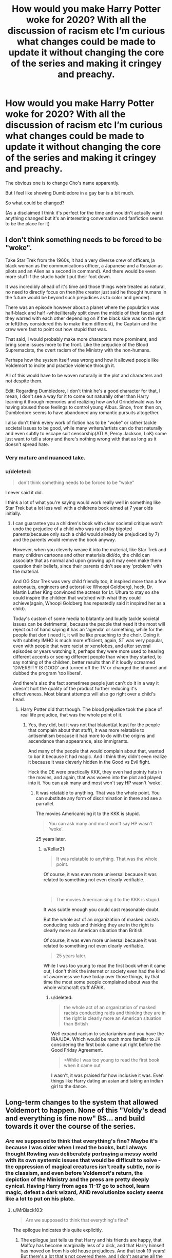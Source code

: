 #+TITLE: How would you make Harry Potter woke for 2020? With all the discussion of racism etc I’m curious what changes could be made to update it without changing the core of the series and making it cringey and preachy.

* How would you make Harry Potter woke for 2020? With all the discussion of racism etc I’m curious what changes could be made to update it without changing the core of the series and making it cringey and preachy.
:PROPERTIES:
:Score: 0
:DateUnix: 1591620041.0
:DateShort: 2020-Jun-08
:FlairText: Discussion
:END:
The obvious one is to change Cho's name apparently.

But I feel like showing Dumbledore in a gay bar is a bit much.

So what could be changed?

(As a disclaimed I think it's perfect for the time and wouldn't actually want anything changed but it's an interesting conversation and fanfiction seems to be the place for it)


** I don't think something needs to be forced to be "woke".

Take Star Trek from the 1960s, it had a very diverse crew of officers,(a black woman as the communications officer, a Japanese and a Russian as pilots and an Alien as a second in command). And there would be even more stuff if the studio hadn't put their foot down.

It was incredibly ahead of it's time and those things were treated as natural, no need to directly focus on then(the creator just said he thought humans in the future would be beyond such prejudices as to color and gender).

There was an episode however about a planet where the population was half-black and half -white(literally split down the middle of their faces) and they warred with each other depending on if the black side was on the right or left(they considered this to make them different), the Captain and the crew were fast to point out how stupid that was.

That said, I would probably make more characters more prominent, and bring some issues more to the front. Like the prejudice of the Blood Supremacists, the overt racism of the Ministry with the non-humans.

Perhaps how the system itself was wrong and how it allowed people like Voldemort to incite and practice violence through it.

All of this would have to be woven naturally in the plot and characters and not despite them.

Edit: Regarding Dumbledore, I don't think he's a good character for that, I mean, I don't see a way for it to come out naturally other than Harry learning it through memories and realizing how awful Grindelwald was for having abused those feelings to control young Albus. Since, from then on, Dumbledore seems to have abandoned any romantic pursuits altogether.

I also don't think every work of fiction has to be "woke" or rather tackle societal issues to be good, while many writers/artists can do that naturally and even subtly to escape suit censorship(ATLA, Percy Jackson, LoK) some just want to tell a story and there's nothing wrong with that as long as it doesn't spread hate.
:PROPERTIES:
:Author: Kellar21
:Score: 23
:DateUnix: 1591625133.0
:DateShort: 2020-Jun-08
:END:

*** Very mature and nuanced take.
:PROPERTIES:
:Author: GDenthusiast
:Score: 3
:DateUnix: 1591625824.0
:DateShort: 2020-Jun-08
:END:


*** u/deleted:
#+begin_quote
  don't think something needs to be forced to be "woke"
#+end_quote

I never said it did.

I think a lot of what you're saying would work really well in something like Star Trek but a lot less well with a childrens book aimed at 7 year olds initially.
:PROPERTIES:
:Score: 0
:DateUnix: 1591654375.0
:DateShort: 2020-Jun-09
:END:

**** I can guarantee you a children's book with clear societal critique won't undo the prejudice of a child who was raised by bigoted parents(because only such a child would already be prejudiced by 7) and the parents would remove the book anyway.

However, when you cleverly weave it into the material, like Star Trek and many children cartoons and other materials did/do, the child can associate that as normal and upon growing up it may even make them question their beliefs, since their parents didn't see any 'problem' with the material.

And OG Star Trek was very child friendly too, it inspired more than a few astronauts, engineers and actors(like Whoopi Goldberg), heck, Dr. Martin Luther King convinced the actress for Lt. Uhura to stay so she could inspire the children that watched with what they could achieve(again, Whoopi Goldberg has repeatedly said it inspired her as a child).

Today's custom of some media to blatantly and loudly tackle societal issues can be detrimental, because the people that need it the most will reject out of hand saying it has an 'agenda' or something, while for the people that don't need it, it will be like preaching to the choir. Doing it with subtlety IMHO is much more efficient, again, ST was very popular, even with people that were racist or xenofobes, and after several episodes or years watching it, perhaps they were more used to hearing different accents or seeing different people than when they started, to say nothing of the children, better results than if it loudly screamed 'DIVERSITY IS GOOD' and turned off the TV or changed the channel and dubbed the program 'too liberal'.

And there's also the fact sometimes people just can't do it in a way it doesn't hurt the quality of the product further reducing it's effectiveness. Most blatant attempts will also go right over a child's head.
:PROPERTIES:
:Author: Kellar21
:Score: 2
:DateUnix: 1591658445.0
:DateShort: 2020-Jun-09
:END:

***** Harry Potter did that though. The blood prejudice took the place of real life prejudice, that was the whole point of it.
:PROPERTIES:
:Score: 1
:DateUnix: 1591658863.0
:DateShort: 2020-Jun-09
:END:

****** Yes, they did, but it was not that blatant(at least for the people that complain about that stuff), it was more relatable to antisemitism because it had more to do with the origins and ascendance than appearance, also immigrants.

And many of the people that would complain about that, wanted to bar it because it had magic. And I think they didn't even realize it because it was cleverly hidden in the Good vs Evil fight.

Heck the DE were practically KKK, they even had pointy hats in the movies, and again, that was woven into the plot and played into it. You can ask many and most won't say HP wasn't 'woke'.
:PROPERTIES:
:Author: Kellar21
:Score: 1
:DateUnix: 1591659189.0
:DateShort: 2020-Jun-09
:END:

******* It was relatable to anything. That was the whole point. You can substitute any form of discrimination in there and see a parrallel.

The movies Americanising it to the KKK is stupid.

#+begin_quote
  You can ask many and most won't say HP wasn't 'woke'.
#+end_quote

25 years later.
:PROPERTIES:
:Score: 1
:DateUnix: 1591659501.0
:DateShort: 2020-Jun-09
:END:

******** u/Kellar21:
#+begin_quote
  It was relatable to anything. That was the whole point.
#+end_quote

Of course, it was even more universal because it was related to something not even clearly verifiable.

​

#+begin_quote
  The movies Americanising it to the KKK is stupid.
#+end_quote

It was subtle enough you could cast reasonable doubt.

But the whole act of an organization of masked racists conducting raids and thinking they are in the right is clearly more an American situation than British.

Of course, it was even more universal because it was related to something not even clearly verifiable.

#+begin_quote
  25 years later.
#+end_quote

While I was too young to read the first book when it came out, I don't think the internet or society even had the kind of awareness we have today over those things, by that time the most some people complained about was the whole witchcraft stuff AFAIK.
:PROPERTIES:
:Author: Kellar21
:Score: 2
:DateUnix: 1591659831.0
:DateShort: 2020-Jun-09
:END:

********* u/deleted:
#+begin_quote
  the whole act of an organization of masked racists conducting raids and thinking they are in the right is clearly more an American situation than British
#+end_quote

Well expand racism to sectarianism and you have the IRA/UDA. Which would be much more familiar to JK considering the first book came out right before the Good Friday Agreement.

#+begin_quote
  <While I was too young to read the first book when it came out
#+end_quote

I wasn't, it was praised for how inclusive it was. Even things like Harry dating an asian and taking an indian girl to the dance.
:PROPERTIES:
:Score: 1
:DateUnix: 1591660797.0
:DateShort: 2020-Jun-09
:END:


** Long-term changes to the system that allowed Voldemort to happen. None of this "Voldy's dead and everything is fine now" BS... and build towards it over the course of the series.
:PROPERTIES:
:Author: MrBlack103
:Score: 7
:DateUnix: 1591622072.0
:DateShort: 2020-Jun-08
:END:

*** /Are/ we supposed to think that everything's fine? Maybe it's because I was older when I read the books, but I always thought Rowling was deliberately portraying a messy world with its own systemic issues that would be difficult to solve - the oppression of magical creatures isn't really subtle, nor is the classism, and even before Voldemort's return, the depiction of the Ministry and the press are pretty deeply cynical. Having Harry from ages 11-17 go to school, learn magic, defeat a dark wizard, AND revolutionize society seems like a lot to put on his plate.
:PROPERTIES:
:Author: NellOhEll
:Score: 6
:DateUnix: 1591632012.0
:DateShort: 2020-Jun-08
:END:

**** u/MrBlack103:
#+begin_quote
  /Are/ we supposed to think that everything's fine?
#+end_quote

The epilogue indicates this quite explicitly.
:PROPERTIES:
:Author: MrBlack103
:Score: 2
:DateUnix: 1591632363.0
:DateShort: 2020-Jun-08
:END:

***** The epilogue just tells us that Harry and his friends are happy, that Malfoy has become marginally less of a dick, and that Harry himself has moved on from his old house prejudices. And that took 19 years! But there's a lot that's not covered there, and I don't assume all the world's ills have been solved.
:PROPERTIES:
:Author: NellOhEll
:Score: 4
:DateUnix: 1591634069.0
:DateShort: 2020-Jun-08
:END:


*** I have two different interpretations of the epilogue. One is everything is 100% fine and all the problems in the society have been resolved after Voldemort was gone. The other is that everything is fine on the surface because everyone is pretending that way but there are plenty of issues in society that haven't been addressed yet.
:PROPERTIES:
:Author: TheEmeraldDoe
:Score: 2
:DateUnix: 1591632991.0
:DateShort: 2020-Jun-08
:END:


*** I feel like this takes it towards an adult book not a kids book thoigub
:PROPERTIES:
:Score: 1
:DateUnix: 1591624573.0
:DateShort: 2020-Jun-08
:END:

**** PoA (or at least GoF) onwards are dark books.
:PROPERTIES:
:Author: dingkan1
:Score: 5
:DateUnix: 1591627399.0
:DateShort: 2020-Jun-08
:END:

***** Dark Kids books though.

It's not Game of Thrones where there's detailed politics the whole way through.
:PROPERTIES:
:Score: 2
:DateUnix: 1591628738.0
:DateShort: 2020-Jun-08
:END:

****** Look at Avatar. It's categorically a show for kids, but it tackles things like personal responsibility, nature versus nurture, terrorism versus resistance, the nature of power... I could go on for ages. Complex themes =/= complex plot, as long as the writers know what they're doing.

Compare the defeat of Voldemort to to the defeat of the Fire Lord. Avatar explores the new power vacuum and heavily implies that the characters still have a lot of work left to do.
:PROPERTIES:
:Author: MrBlack103
:Score: 2
:DateUnix: 1591635238.0
:DateShort: 2020-Jun-08
:END:

******* Avatar is a 3 season 22 episode tv show.
:PROPERTIES:
:Score: -1
:DateUnix: 1591636291.0
:DateShort: 2020-Jun-08
:END:

******** ...okay? I don't see how that's relevant.
:PROPERTIES:
:Author: MrBlack103
:Score: 2
:DateUnix: 1591636429.0
:DateShort: 2020-Jun-08
:END:

********* It's a completely different format and length, it's not comparable to a book series. It teaches one lesson per episode, of Harry Potter tried that it would read terribly.
:PROPERTIES:
:Score: 1
:DateUnix: 1591636821.0
:DateShort: 2020-Jun-08
:END:

********** u/MrBlack103:
#+begin_quote
  It's a completely different format and length
#+end_quote

Yes

#+begin_quote
  it's not comparable to a book series
#+end_quote

No

#+begin_quote
  It teaches one lesson per episode
#+end_quote

Laughably bad take

#+begin_quote
  of Harry Potter tried that it would read terribly
#+end_quote

Strawman
:PROPERTIES:
:Author: MrBlack103
:Score: 1
:DateUnix: 1591637008.0
:DateShort: 2020-Jun-08
:END:

*********** One word replies aren't arguments or discussions I don't really know what the point of your comment was. In particular it's not a straw man to say Harry Potter would read terribly trying to copy this format.
:PROPERTIES:
:Score: 1
:DateUnix: 1591639185.0
:DateShort: 2020-Jun-08
:END:

************ It /is/ a straw man to suggest I think HP should copy that format. I said nothing of the sort.

The reason I brought up Avatar is as a direct counterexample to your argument that HP is for kids therefore it can't explore complex themes. Avatar is for kids but it explores complex themes.
:PROPERTIES:
:Author: MrBlack103
:Score: 1
:DateUnix: 1591640357.0
:DateShort: 2020-Jun-08
:END:

************* I didn't say you suggested that, I said it wouldn't work copying the format of Avatar.

Avatar also being for kids doesn't mean every kids everything can be the same. Particularly different formats.
:PROPERTIES:
:Score: 0
:DateUnix: 1591644204.0
:DateShort: 2020-Jun-08
:END:


** Harry would be much more conscious about the slavery of house-elves, would be disgusted by the treatment of goblins and centaurs, and would react moren heatedly to any discrimination muggleborn face.
:PROPERTIES:
:Author: JaimeJabs
:Score: 8
:DateUnix: 1591621552.0
:DateShort: 2020-Jun-08
:END:


** Make Hogwarts disabled accessible. There's a wheelchair using character in the Hogwarts mobile game, but they never show him getting around all the steps everywhere (my headcanon is that his wheelchair is made of broomwood, and can levitate short distances) but there's a lot more to disability than just wheelchair accessibility. The war would have left people disabled, disfigured, and traumatised. I want to see how the magical world accommodates them!
:PROPERTIES:
:Author: Chelonie4
:Score: 2
:DateUnix: 1591645211.0
:DateShort: 2020-Jun-09
:END:

*** u/deleted:
#+begin_quote
  The war would have left people disabled, disfigured, and traumatised. I want to see how the magical world accommodates them!
#+end_quote

Like Mad Eye? Or Neville's parents?

I get what you're saying though, you could definitely have a student there. Bit of an awkward thing to deal with when you're talking about magic but I guess all you need to do is some variation on "dark spell" hit them as a kid.
:PROPERTIES:
:Score: 1
:DateUnix: 1591654468.0
:DateShort: 2020-Jun-09
:END:


** Rather than changing the original cast I would just add more diverse oc's and just slide them into the story as side characters and add more depth to existing characters that we don't know much about
:PROPERTIES:
:Author: Kingslayer629736
:Score: 3
:DateUnix: 1591620865.0
:DateShort: 2020-Jun-08
:END:


** Dean Thomas feeling out of place in both worlds. One hates him for his blood, the other for his skin.
:PROPERTIES:
:Author: YOB1997
:Score: 2
:DateUnix: 1591628280.0
:DateShort: 2020-Jun-08
:END:

*** This is directly against the point of having blood prejudice replace real world issues though.
:PROPERTIES:
:Score: 1
:DateUnix: 1591628802.0
:DateShort: 2020-Jun-08
:END:

**** How so?
:PROPERTIES:
:Author: YOB1997
:Score: 1
:DateUnix: 1591628839.0
:DateShort: 2020-Jun-08
:END:

***** Well you're bringing real world racial elements into the story so by definition? There's not supposed to be any real life prejudice in the stories so everyone can read about equality without it being overt. It's why so many racist families love the books, they're happily mocking inequality and praising equality. Bringing actual racism in defeats the point.
:PROPERTIES:
:Score: 2
:DateUnix: 1591629914.0
:DateShort: 2020-Jun-08
:END:

****** Oh that makes sense
:PROPERTIES:
:Author: YOB1997
:Score: 2
:DateUnix: 1591629969.0
:DateShort: 2020-Jun-08
:END:


** Go woke, go broke.
:PROPERTIES:
:Author: Elliott404
:Score: 1
:DateUnix: 1591633936.0
:DateShort: 2020-Jun-08
:END:


** Speaking of specific fanfiction, the writer [[https://www.fanfiction.net/u/2548648/Starfox5][Starfox5]] is pretty good at setting up AU versions of the wizarding world that are lending themselves to more radical action than accepting the pre-Voldemort status quo.

[[https://www.fanfiction.net/s/13072492/1/Democracy][Democracy]] is from Neville's PoV, as he is getting increasingly comfortable with returning to the Pre-Voldemort status quo as a pureblood Wizengamot member, whilew Hermione is getting increasingly radical as an agitator for equal rights.
:PROPERTIES:
:Author: Genoscythe_
:Score: 1
:DateUnix: 1591646077.0
:DateShort: 2020-Jun-09
:END:


** I wouldn't
:PROPERTIES:
:Author: darkpothead
:Score: 1
:DateUnix: 1591652627.0
:DateShort: 2020-Jun-09
:END:


** I don't think Cho's name needs to be changed. In Japanese, “Cho” means butterfly. It's possible that she has a Japanese first name and a Chinese last name.

The only thing I would change is to describe characters explicitly as white if JKR imagines them that way. Because she explicitly describes the race of non white characters. Not doing so would imply that the default race is white which I think is problematic.

I don't think Dumbledore needs to be shown in a gay bar unless it's an important plot point. There are a lot of details implying that he is gay.
:PROPERTIES:
:Author: TheEmeraldDoe
:Score: 2
:DateUnix: 1591632810.0
:DateShort: 2020-Jun-08
:END:

*** JKR doesn't really describe the race of non white characters explicitly. We mostly know them through names. Eg Parvati, Padma, Cho. Parvati and Padma are Hindu names. Cho could be a Korean name. Dean Thomas is a black Londoner according to JKR but we wouldn't know that reading from the books except that he supports a dodgy football team. She does describe Angelina and Kingsley as black.

I think that people forget that she wrote these books 25 years ago about a boarding school in Britain. Given that, I think the book is pretty representative of its time and society. What was also refreshing is that race, ethnicity etc. is never made an issue of.
:PROPERTIES:
:Author: AdInfinite731
:Score: 1
:DateUnix: 1591641459.0
:DateShort: 2020-Jun-08
:END:

**** I guess for me, Parvati and Padma were obviously Hindu names and with the given descriptions of their black hair, I knew they were Indian.

I think Cho is a Japanese first name or Korean last name. Chang as her last name along indicated to me that she was East Asian.

Dean is explicitly mentioned as black in the sorting ceremony in the first book though.

I agree that a lot of causal fans forget how long JKR has been writing HP. She first came up with the idea in 1990 and got the first book published in 1997. I thought the representation was as good as it could be in the 1997-2007 timeframe.

I think having the main issue be blood purity was a good choice as it makes it easy for readers to apply it to real life issues. It was a good way for people to examine their prejudice. I found it nice that discimination based on race isn't a thing in the books
:PROPERTIES:
:Author: TheEmeraldDoe
:Score: 1
:DateUnix: 1591670249.0
:DateShort: 2020-Jun-09
:END:
